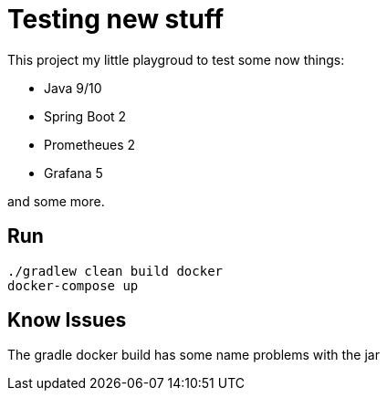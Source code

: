# Testing new stuff

This project my little playgroud to test some now things:

* Java 9/10
* Spring Boot 2
* Prometheues 2
* Grafana 5

and some more.

## Run
[source]
----
./gradlew clean build docker
docker-compose up
----

## Know Issues

The gradle docker build has some name problems with the jar

